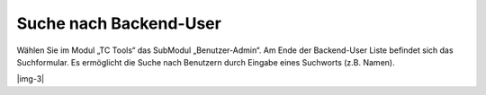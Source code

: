 ﻿.. include:: Images.txt

.. ==================================================
.. FOR YOUR INFORMATION
.. --------------------------------------------------
.. -*- coding: utf-8 -*- with BOM.

.. ==================================================
.. DEFINE SOME TEXTROLES
.. --------------------------------------------------
.. role::   underline
.. role::   typoscript(code)
.. role::   ts(typoscript)
   :class:  typoscript
.. role::   php(code)


Suche nach Backend-User
^^^^^^^^^^^^^^^^^^^^^^^

Wählen Sie im Modul „TC Tools“ das SubModul „Benutzer-Admin“. Am Ende
der Backend-User Liste befindet sich das Suchformular. Es ermöglicht
die Suche nach Benutzern durch Eingabe eines Suchworts (z.B. Namen).

|img-3|


